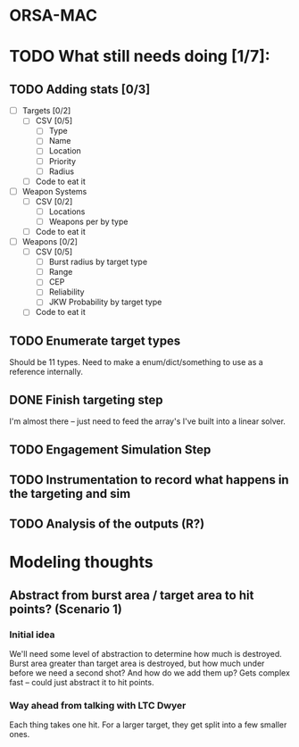 * ORSA-MAC
:PROPERTIES:
:ID:       2e7a76a2-d48c-4695-a755-f38618d24ed5
:END:

* TODO What still needs doing [1/7]:
:PROPERTIES:
:ID:       1da0159e-7a23-4d84-89a2-db6f66fe47ab
:END:
** TODO Adding stats [0/3]
:PROPERTIES:
:ID:       baee5743-90cd-4117-94e2-857d30052232
:END:
- [ ] Targets [0/2]
  - [ ] CSV [0/5]
    - [ ] Type
    - [ ] Name
    - [ ] Location
    - [ ] Priority
    - [ ] Radius
  - [ ] Code to eat it
- [ ] Weapon Systems
  - [ ] CSV [0/2]
    - [ ] Locations
    - [ ] Weapons per by type
  - [ ] Code to eat it
- [ ] Weapons [0/2]
  - [ ] CSV [0/5]
    - [ ] Burst radius by target type
    - [ ] Range
    - [ ] CEP
    - [ ] Reliability
    - [ ] JKW Probability by target type
  - [ ] Code to eat it
** TODO Enumerate target types
:PROPERTIES:
:ID:       e24720f8-f379-496c-b4e3-323be3f2f6c6
:END:
Should be 11 types. Need to make a enum/dict/something to use as a reference internally.
** DONE Finish targeting step
:PROPERTIES:
:ID:       89b95e66-cfe4-4f30-bdbf-b230c6c878b5
:END:
I'm almost there -- just need to feed the array's I've built into a linear solver.
** TODO Engagement Simulation Step
:PROPERTIES:
:ID:       35482981-40cb-4ba6-83e9-f600798b69c4
:END:
** TODO Instrumentation to record what happens in the targeting and sim
:PROPERTIES:
:ID:       81648e9a-4957-4135-8d5a-a3c3ed6cf673
:END:
** TODO Analysis of the outputs (R?)
:PROPERTIES:
:ID:       8de520ff-ec6b-4157-ae36-e82461939ac3
:END:
* Modeling thoughts
:PROPERTIES:
:ID:       412cff2f-7897-4032-8ad0-6d9306183d61
:END:
** Abstract from burst area / target area to hit points? (Scenario 1)
:PROPERTIES:
:ID:       efca6edb-b40f-45a3-af44-f188d1ebf1d0
:END:

*** Initial idea
:PROPERTIES:
:ID:       1f5e1346-ecda-436b-bf87-24fcde37c621
:END:

We'll need some level of abstraction to determine how much is destroyed. Burst
area greater than target area is destroyed, but how much under before we need a
second shot? And how do we add them up? Gets complex fast -- could just abstract
it to hit points.

*** Way ahead from talking with LTC Dwyer
:PROPERTIES:
:ID:       0c12e4e5-1eaf-4f75-ae2e-40b4fa94d545
:END:
Each thing takes one hit. For a larger target, they get split into a few smaller
ones.

